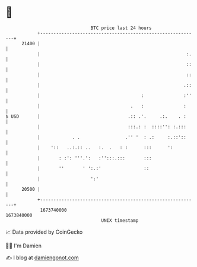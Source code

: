 * 👋

#+begin_example
                                   BTC price last 24 hours                    
               +------------------------------------------------------------+ 
         21400 |                                                            | 
               |                                                       :.   | 
               |                                                       ::   | 
               |                                                       ::   | 
               |                                                      .::   | 
               |                                      :               :''   | 
               |                                  .   :               :     | 
   $ USD       |                                 .:: .'.     .:.    . :     | 
               |                                 :::.: :  ::::'': :.:::     | 
               |            . .                 .'' '  : .:     :.::'::     | 
               |    '::   ..:.:: ..   :.  .   : :      :::      ':          | 
               |       : :': '''.':   :'':::.:::       :::                  | 
               |       ''       ' ':.:'                ::                   | 
               |                   ':'                                      | 
         20500 |                                                            | 
               +------------------------------------------------------------+ 
                1673740000                                        1673840000  
                                       UNIX timestamp                         
#+end_example
📈 Data provided by CoinGecko

🧑‍💻 I'm Damien

✍️ I blog at [[https://www.damiengonot.com][damiengonot.com]]
